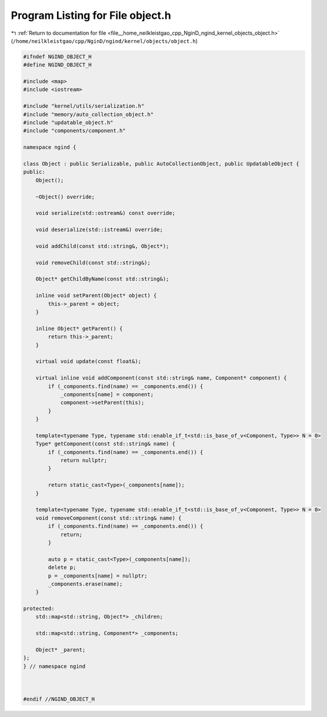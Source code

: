 
.. _program_listing_file__home_neilkleistgao_cpp_NginD_ngind_kernel_objects_object.h:

Program Listing for File object.h
=================================

|exhale_lsh| :ref:`Return to documentation for file <file__home_neilkleistgao_cpp_NginD_ngind_kernel_objects_object.h>` (``/home/neilkleistgao/cpp/NginD/ngind/kernel/objects/object.h``)

.. |exhale_lsh| unicode:: U+021B0 .. UPWARDS ARROW WITH TIP LEFTWARDS

.. code-block:: cpp

   
   
   #ifndef NGIND_OBJECT_H
   #define NGIND_OBJECT_H
   
   #include <map>
   #include <iostream>
   
   #include "kernel/utils/serialization.h"
   #include "memory/auto_collection_object.h"
   #include "updatable_object.h"
   #include "components/component.h"
   
   namespace ngind {
   
   class Object : public Serializable, public AutoCollectionObject, public UpdatableObject {
   public:
       Object();
   
       ~Object() override;
   
       void serialize(std::ostream&) const override;
   
       void deserialize(std::istream&) override;
   
       void addChild(const std::string&, Object*);
   
       void removeChild(const std::string&);
   
       Object* getChildByName(const std::string&);
   
       inline void setParent(Object* object) {
           this->_parent = object;
       }
   
       inline Object* getParent() {
           return this->_parent;
       }
   
       virtual void update(const float&);
   
       virtual inline void addComponent(const std::string& name, Component* component) {
           if (_components.find(name) == _components.end()) {
               _components[name] = component;
               component->setParent(this);
           }
       }
   
       template<typename Type, typename std::enable_if_t<std::is_base_of_v<Component, Type>> N = 0>
       Type* getComponent(const std::string& name) {
           if (_components.find(name) == _components.end()) {
               return nullptr;
           }
   
           return static_cast<Type>(_components[name]);
       }
   
       template<typename Type, typename std::enable_if_t<std::is_base_of_v<Component, Type>> N = 0>
       void removeComponent(const std::string& name) {
           if (_components.find(name) == _components.end()) {
               return;
           }
   
           auto p = static_cast<Type>(_components[name]);
           delete p;
           p = _components[name] = nullptr;
           _components.erase(name);
       }
   
   protected:
       std::map<std::string, Object*> _children;
   
       std::map<std::string, Component*> _components;
   
       Object* _parent;
   };
   } // namespace ngind
   
   
   
   #endif //NGIND_OBJECT_H
